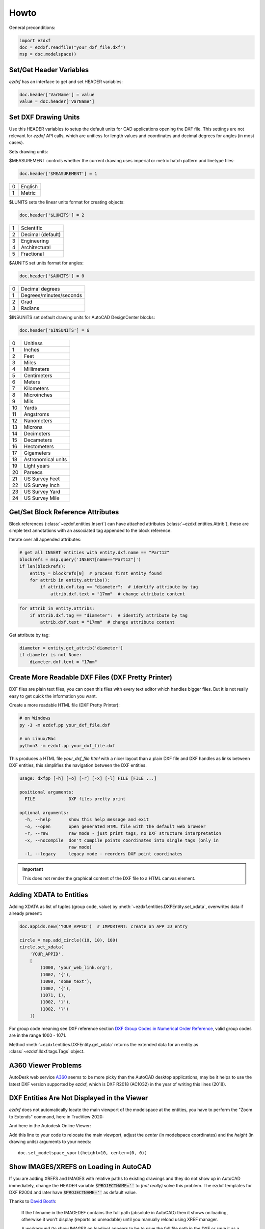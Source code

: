 Howto
=====

General preconditions:

.. code-block:: python

    import ezdxf
    doc = ezdxf.readfile("your_dxf_file.dxf")
    msp = doc.modelspace()

.. _set/get header variables:

Set/Get Header Variables
------------------------

`ezdxf` has an interface to get and set HEADER variables:

.. code-block:: python

    doc.header['VarName'] = value
    value = doc.header['VarName']

.. seealso:: :class:`HeaderSection` and online documentation from Autodesk for available `header variables`_.

.. _set drawing units:

Set DXF Drawing Units
---------------------

Use this HEADER variables to setup the default units for CAD applications opening the DXF file.
This settings are not relevant for `ezdxf` API calls, which are unitless for length values and coordinates
and decimal degrees for angles (in most cases).

Sets drawing units:

$MEASUREMENT controls whether the current drawing uses imperial or metric hatch pattern and linetype files:

.. code-block:: python


    doc.header['$MEASUREMENT'] = 1

=== ===============
0   English
1   Metric
=== ===============

$LUNITS sets the linear units format for creating objects:

.. code-block:: python


    doc.header['$LUNITS'] = 2

=== ===============
1   Scientific
2   Decimal (default)
3   Engineering
4   Architectural
5   Fractional
=== ===============

$AUNITS set units format for angles:

.. code-block:: python

    doc.header['$AUNITS'] = 0

=== ===============
0   Decimal degrees
1   Degrees/minutes/seconds
2   Grad
3   Radians
=== ===============

$INSUNITS set default drawing units for AutoCAD DesignCenter blocks:

.. code-block:: python


    doc.header['$INSUNITS'] = 6

=== ===============
0   Unitless
1   Inches
2   Feet
3   Miles
4   Millimeters
5   Centimeters
6   Meters
7   Kilometers
8   Microinches
9   Mils
10  Yards
11  Angstroms
12  Nanometers
13  Microns
14  Decimeters
15  Decameters
16  Hectometers
17  Gigameters
18  Astronomical units
19  Light years
20  Parsecs
21  US Survey Feet
22  US Survey Inch
23  US Survey Yard
24  US Survey Mile
=== ===============

.. _howto_get_attribs:

Get/Set Block Reference Attributes
----------------------------------

Block references (:class:`~ezdxf.entities.Insert`) can have attached attributes (:class:`~ezdxf.entities.Attrib`),
these are simple text annotations with an associated tag appended to the block reference.

Iterate over all appended attributes:

.. code-block:: python

    # get all INSERT entities with entity.dxf.name == "Part12"
    blockrefs = msp.query('INSERT[name=="Part12"]')
    if len(blockrefs):
        entity = blockrefs[0]  # process first entity found
        for attrib in entity.attribs():
            if attrib.dxf.tag == "diameter":  # identify attribute by tag
                attrib.dxf.text = "17mm"  # change attribute content

.. versionchanged:: 0.10

    :meth:`attribs` replaced by a ``list`` of :class:`~ezdxf.entities.Attrib` objects, new code:

.. code-block:: python

    for attrib in entity.attribs:
        if attrib.dxf.tag == "diameter":  # identify attribute by tag
            attrib.dxf.text = "17mm"  # change attribute content

Get attribute by tag:

.. code-block:: python

    diameter = entity.get_attrib('diameter')
    if diameter is not None:
        diameter.dxf.text = "17mm"


.. _howto_create_more_readable_dxf_files:

Create More Readable DXF Files (DXF Pretty Printer)
---------------------------------------------------

DXF files are plain text files, you can open this files with every text editor which handles bigger files.
But it is not really easy to get quick the information you want.

Create a more readable HTML file (DXF Pretty Printer):

.. code-block::

    # on Windows
    py -3 -m ezdxf.pp your_dxf_file.dxf

    # on Linux/Mac
    python3 -m ezdxf.pp your_dxf_file.dxf

This produces a HTML file `your_dxf_file.html` with a nicer layout than a plain DXF file and DXF handles as links
between DXF entities, this simplifies the navigation between the DXF entities.

.. versionchanged:: 0.8.3

    Since ezdxf `v0.8.3 <https://ezdxf.mozman.at/release-v0-8-3.html>`_, a script called ``dxfpp`` will be added
    to your Python script path:

.. code-block:: none

    usage: dxfpp [-h] [-o] [-r] [-x] [-l] FILE [FILE ...]

    positional arguments:
      FILE             DXF files pretty print

    optional arguments:
      -h, --help       show this help message and exit
      -o, --open       open generated HTML file with the default web browser
      -r, --raw        raw mode - just print tags, no DXF structure interpretation
      -x, --nocompile  don't compile points coordinates into single tags (only in
                       raw mode)
      -l, --legacy     legacy mode - reorders DXF point coordinates


.. important:: This does not render the graphical content of the DXF file to a HTML canvas element.

Adding XDATA to Entities
------------------------

Adding XDATA as list of tuples (group code, value) by :meth:`~ezdxf.entities.DXFEntity.set_xdata`, overwrites
data if already present:

.. code-block:: python

    doc.appids.new('YOUR_APPID')  # IMPORTANT: create an APP ID entry

    circle = msp.add_circle((10, 10), 100)
    circle.set_xdata(
        'YOUR_APPID',
        [
            (1000, 'your_web_link.org'),
            (1002, '{'),
            (1000, 'some text'),
            (1002, '{'),
            (1071, 1),
            (1002, '}'),
            (1002, '}')
        ])

For group code meaning see DXF reference section `DXF Group Codes in Numerical Order Reference`_, valid group codes are
in the range 1000 - 1071.

Method :meth:`~ezdxf.entities.DXFEntity.get_xdata` returns the extended data for an entity as
:class:`~ezdxf.lldxf.tags.Tags` object.

A360 Viewer Problems
--------------------

AutoDesk web service A360_ seems to be more picky than the AutoCAD desktop applications, may be it helps to use the
latest DXF version supported by ezdxf, which is DXF R2018 (AC1032) in the year of writing this lines (2018).

DXF Entities Are Not Displayed in the Viewer
--------------------------------------------

`ezdxf` does not automatically locate the main viewport of the modelspace at the entities, you have to perform the
"Zoom to Extends" command, here in TrueView 2020:

.. image:: gfx/trueview_2020_zoom_to_extends.png
    :align: center

And here in the Autodesk Online Viewer:

.. image:: gfx/autodesk_online_viewer_zoom_to_extends.png
    :align: center

Add this line to your code to relocate the main viewport, adjust the `center` (in modelspace coordinates) and
the `height` (in drawing units) arguments to your needs::

    doc.set_modelspace_vport(height=10, center=(0, 0))

Show IMAGES/XREFS on Loading in AutoCAD
---------------------------------------

If you are adding XREFS and IMAGES with relative paths to existing drawings and they do not show up in AutoCAD
immediately, change the HEADER variable :code:`$PROJECTNAME=''` to *(not really)* solve this problem.
The ezdxf templates for DXF R2004 and later have :code:`$PROJECTNAME=''` as default value.

Thanks to `David Booth <https://github.com/worlds6440>`_:

    If the filename in the IMAGEDEF contains the full path (absolute in AutoCAD) then it shows on loading,
    otherwise it won't display (reports as unreadable) until you manually reload using XREF manager.

    A workaround (to show IMAGES on loading) appears to be to save the full file path in the DXF or save it as a DWG.

So far - no solution for showing IMAGES with relative paths on loading.

Set Initial View/Zoom for the Modelspace
----------------------------------------

To show an arbitrary location of the modelspace centered in the CAD application window, set the ``'*Active'`` VPORT to
this location. The DXF attribute :attr:`dxf.center` defines the location in the modelspace, and the :attr:`dxf.height`
specifies the area of the modelspace to view. Shortcut function:

.. code-block:: Python

    doc.set_modelspace_vport(height=10, center=(10, 10))

.. versionadded:: 0.11

.. _A360: https://a360.autodesk.com/viewer/
.. _header variables: http://help.autodesk.com/view/OARX/2018/ENU/?guid=GUID-A85E8E67-27CD-4C59-BE61-4DC9FADBE74A
.. _DXF Group Codes in Numerical Order Reference: http://help.autodesk.com/view/OARX/2018/ENU/?guid=GUID-3F0380A5-1C15-464D-BC66-2C5F094BCFB9